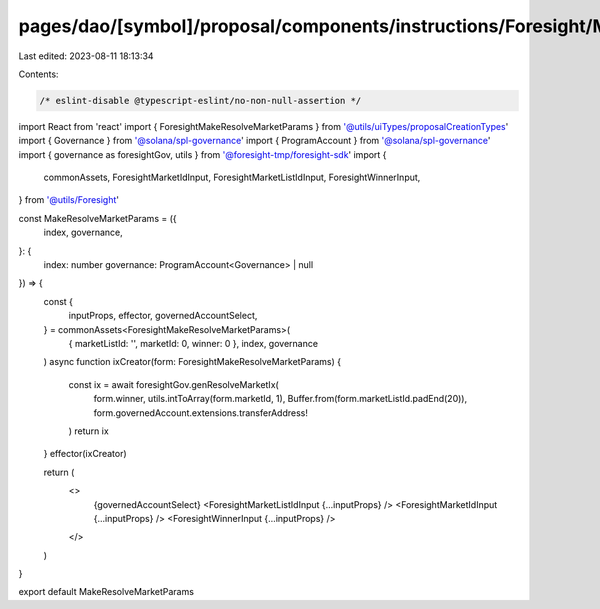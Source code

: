 pages/dao/[symbol]/proposal/components/instructions/Foresight/MakeResolveMarketParams.tsx
=========================================================================================

Last edited: 2023-08-11 18:13:34

Contents:

.. code-block:: tsx

    /* eslint-disable @typescript-eslint/no-non-null-assertion */
import React from 'react'
import { ForesightMakeResolveMarketParams } from '@utils/uiTypes/proposalCreationTypes'
import { Governance } from '@solana/spl-governance'
import { ProgramAccount } from '@solana/spl-governance'
import { governance as foresightGov, utils } from '@foresight-tmp/foresight-sdk'
import {
  commonAssets,
  ForesightMarketIdInput,
  ForesightMarketListIdInput,
  ForesightWinnerInput,
} from '@utils/Foresight'

const MakeResolveMarketParams = ({
  index,
  governance,
}: {
  index: number
  governance: ProgramAccount<Governance> | null
}) => {
  const {
    inputProps,
    effector,
    governedAccountSelect,
  } = commonAssets<ForesightMakeResolveMarketParams>(
    { marketListId: '', marketId: 0, winner: 0 },
    index,
    governance
  )
  async function ixCreator(form: ForesightMakeResolveMarketParams) {
    const ix = await foresightGov.genResolveMarketIx(
      form.winner,
      utils.intToArray(form.marketId, 1),
      Buffer.from(form.marketListId.padEnd(20)),
      form.governedAccount.extensions.transferAddress!
    )
    return ix
  }
  effector(ixCreator)

  return (
    <>
      {governedAccountSelect}
      <ForesightMarketListIdInput {...inputProps} />
      <ForesightMarketIdInput {...inputProps} />
      <ForesightWinnerInput {...inputProps} />
    </>
  )
}

export default MakeResolveMarketParams


